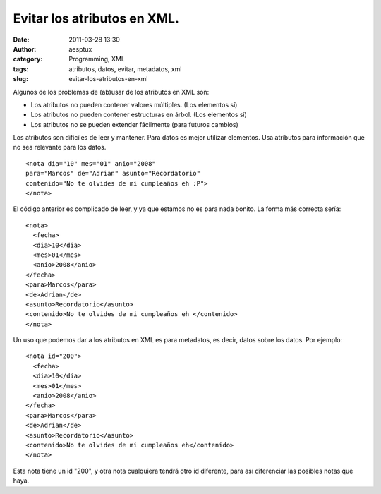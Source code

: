 Evitar los atributos en XML.
############################
:date: 2011-03-28 13:30
:author: aesptux
:category: Programming, XML
:tags: atributos, datos, evitar, metadatos, xml
:slug: evitar-los-atributos-en-xml

Algunos de los problemas de (ab)usar de los atributos en XML son:

-  Los atributos no pueden contener valores múltiples. (Los elementos
   sí)
-  Los atributos no pueden contener estructuras en árbol. (Los elementos
   sí)
-  Los atributos no se pueden extender fácilmente (para futuros cambios)

Los atributos son difíciles de leer y mantener. Para datos es mejor
utilizar elementos. Usa atributos para información que no sea relevante
para los datos.

::

    <nota dia="10" mes="01" anio="2008"
    para="Marcos" de="Adrian" asunto="Recordatorio"
    contenido="No te olvides de mi cumpleaños eh :P">
    </nota>

 

El código anterior es complicado de leer, y ya que estamos no es para
nada bonito. La forma más correcta sería:

::

    <nota>
      <fecha>
      <dia>10</dia>
      <mes>01</mes>
      <anio>2008</anio>
    </fecha>
    <para>Marcos</para>
    <de>Adrian</de>
    <asunto>Recordatorio</asunto>
    <contenido>No te olvides de mi cumpleaños eh </contenido>
    </nota>

Un uso que podemos dar a los atributos en XML es para metadatos, es
decir, datos sobre los datos. Por ejemplo:

::

    <nota id="200">
      <fecha>
      <dia>10</dia>
      <mes>01</mes>
      <anio>2008</anio>
    </fecha>
    <para>Marcos</para>
    <de>Adrian</de>
    <asunto>Recordatorio</asunto>
    <contenido>No te olvides de mi cumpleaños eh</contenido>
    </nota>

Esta nota tiene un id "200", y otra nota cualquiera tendrá otro id
diferente, para así diferenciar las posibles notas que haya.
